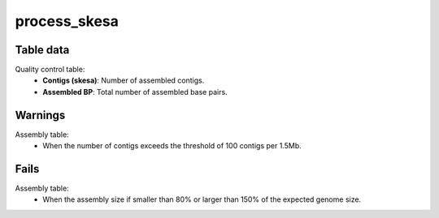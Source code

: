 process_skesa
-------------

Table data
^^^^^^^^^^

Quality control table:
    - **Contigs (skesa)**: Number of assembled contigs.
    - **Assembled BP**: Total number of assembled base pairs.

.. image:: ../resources/reports/assembly_table_skesa.png
    :scale: 80 %
    :align: center

Warnings
^^^^^^^^

Assembly table:
    - When the number of contigs exceeds the threshold of 100 contigs per 1.5Mb.

Fails
^^^^^

Assembly table:
    - When the assembly size if smaller than 80% or larger than 150% of the
      expected genome size.
